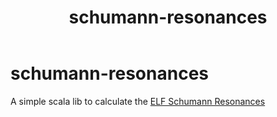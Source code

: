 #+TITLE: schumann-resonances
* schumann-resonances
A simple scala lib to calculate the [[wikipedia:Schumann_resonances][ELF Schumann Resonances]]
